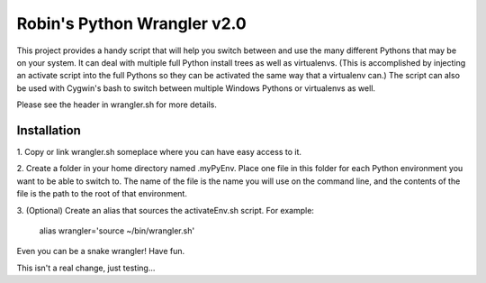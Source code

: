 ============================
Robin's Python Wrangler v2.0
============================

This project provides a handy script that will help you switch between
and use the many different Pythons that may be on your system. It can
deal with multiple full Python install trees as well as virtualenvs.
(This is accomplished by injecting an activate script into the full
Pythons so they can be activated the same way that a virtualenv can.)
The script can also be used with Cygwin's bash to switch between
multiple Windows Pythons or virtualenvs as well.

Please see the header in wrangler.sh for more details.


Installation
------------

1. Copy or link wrangler.sh someplace where you can have easy
access to it.

2. Create a folder in your home directory named .myPyEnv. Place one
file in this folder for each Python environment you want to be able to
switch to.  The name of the file is the name you will use on the
command line, and the contents of the file is the path to the root of
that environment.

3. (Optional) Create an alias that sources the activateEnv.sh script.
For example:

    alias wrangler='source ~/bin/wrangler.sh'

Even you can be a snake wrangler!
Have fun.

This isn't a real change, just testing...

